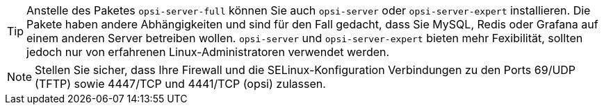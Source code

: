 ////
; Copyright (c) uib GmbH (www.uib.de)
; This documentation is owned by uib
; and published under the german creative commons by-sa license
; see:
; https://creativecommons.org/licenses/by-sa/3.0/de/
; https://creativecommons.org/licenses/by-sa/3.0/de/legalcode
; english:
; https://creativecommons.org/licenses/by-sa/3.0/
; https://creativecommons.org/licenses/by-sa/3.0/legalcode
;
; credits: https://www.opsi.org/credits/
////

TIP: Anstelle des Paketes `opsi-server-full` können Sie auch `opsi-server` oder `opsi-server-expert` installieren. Die Pakete haben andere Abhängigkeiten und sind für den Fall gedacht, dass Sie MySQL, Redis oder Grafana auf einem anderen Server betreiben wollen. `opsi-server` und `opsi-server-expert` bieten mehr Fexibilität, sollten jedoch nur von erfahrenen Linux-Administratoren verwendet werden.

NOTE: Stellen Sie sicher, dass Ihre Firewall und die SELinux-Konfiguration Verbindungen zu den Ports 69/UDP (TFTP) sowie 4447/TCP und 4441/TCP (opsi) zulassen.
